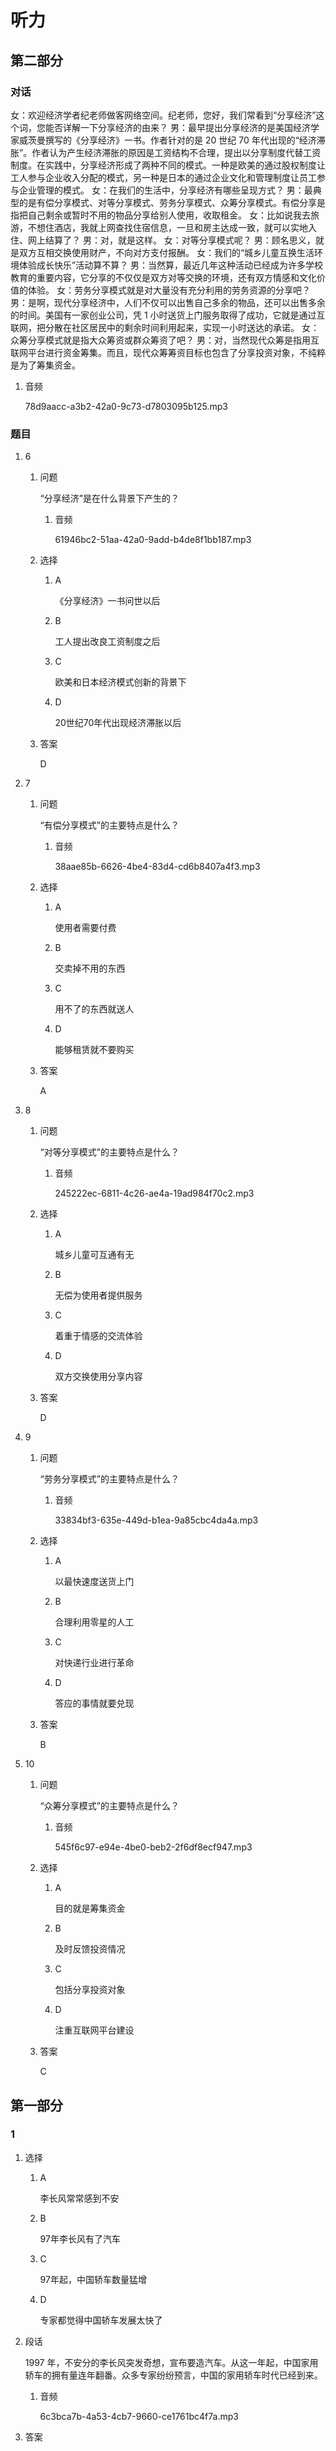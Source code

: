 * 听力

** 第二部分
:PROPERTIES:
:ID: cab7814a-fc4c-4f94-8f95-604e77f78054
:EXPORT-ID: 7304a4a2-efe6-4d8e-96dc-e419347c7a56
:END:

*** 对话

女：欢迎经济学者纪老师做客网络空间。纪老师，您好，我们常看到“分享经济”这个词，您能否详解一下分享经济的由来？
男：最早提出分享经济的是美国经济学家威茨曼撰写的《分享经济》一书。作者针对的是 20 世纪 70 年代出现的“经济滞胀”。作者认为产生经济滞胀的原因是工资结构不合理，提出以分享制度代替工资制度。在实践中，分享经济形成了两种不同的模式。一种是欧美的通过股权制度让工人参与企业收入分配的模式，另一种是日本的通过企业文化和管理制度让员工参与企业管理的模式。
女：在我们的生活中，分享经济有哪些呈现方式？
男：最典型的是有偿分享模式、对等分享模式、劳务分享模式、众筹分享模式。有偿分享是指把自己剩余或暂时不用的物品分享给别人使用，收取租金。
女：比如说我去旅游，不想住酒店，我就上网查找住宿信息，一旦和房主达成一致，就可以实地入住、网上结算了？
男：对，就是这样。
女：对等分享模式呢？
男：顾名思义，就是双方互相交换使用财产，不向对方支付报酬。
女：我们的“城乡儿童互换生活环境体验成长快乐”活动算不算？
男：当然算，最近几年这种活动已经成为许多学校教育的重要内容，它分享的不仅仅是双方对等交换的环境，还有双方情感和文化价值的体验。
女：劳务分享模式就是对大量没有充分利用的劳务资源的分享吧？
男：是啊，现代分享经济中，人们不仅可以出售自己多余的物品，还可以出售多余的时间。美国有一家创业公司，凭 1 小时送货上门服务取得了成功，它就是通过互联网，把分散在社区居民中的剩余时间利用起来，实现一小时送达的承诺。
女：众筹分享模式就是指大众筹资或群众筹资了吧？
男：对，当然现代众筹是指用互联网平台进行资金筹集。而且，现代众筹筹资目标也包含了分享投资对象，不纯粹是为了筹集资金。

**** 音频

78d9aacc-a3b2-42a0-9c73-d7803095b125.mp3

*** 题目

**** 6
:PROPERTIES:
:ID: 3d586efd-b24e-4852-8f81-ec4b50f7f0ee
:END:

***** 问题

“分享经济”是在什么背景下产生的？

****** 音频

61946bc2-51aa-42a0-9add-b4de8f1bb187.mp3

***** 选择

****** A

《分享经济》一书问世以后

****** B

工人提出改良工资制度之后

****** C

欧美和日本经济模式创新的背景下

****** D

 20世纪70年代出现经济滞胀以后

***** 答案

D

**** 7
:PROPERTIES:
:ID: 5b79f96e-540b-48cb-8f0b-df90fc7444b4
:END:

***** 问题

“有偿分享模式”的主要特点是什么？

****** 音频

38aae85b-6626-4be4-83d4-cd6b8407a4f3.mp3

***** 选择

****** A

使用者需要付费

****** B

交卖掉不用的东西

****** C

用不了的东西就送人

****** D

能够租赁就不要购买

***** 答案

A

**** 8
:PROPERTIES:
:ID: bc7dba9d-cf28-4d21-bd6c-3f28be05c4c4
:END:

***** 问题

“对等分享模式”的主要特点是什么？

****** 音频

245222ec-6811-4c26-ae4a-19ad984f70c2.mp3

***** 选择

****** A

城乡儿童可互通有无

****** B

无偿为使用者提供服务

****** C

着重于情感的交流体验

****** D

双方交换使用分享内容

***** 答案

D

**** 9
:PROPERTIES:
:ID: a7e76b4a-d831-4691-9329-9fa596ed0b8a
:END:

***** 问题

“劳务分享模式”的主要特点是什么？

****** 音频

33834bf3-635e-449d-b1ea-9a85cbc4da4a.mp3

***** 选择

****** A

以最快速度送货上门

****** B

合理利用零星的人工

****** C

对快递行业进行革命

****** D

答应的事情就要兑现

***** 答案

B

**** 10
:PROPERTIES:
:ID: 6aad0d78-c10f-4a09-a620-9910a8172eea
:END:

***** 问题

“众筹分享模式”的主要特点是什么？

****** 音频

545f6c97-e94e-4be0-beb2-2f6df8ecf947.mp3

***** 选择

****** A

目的就是筹集资金

****** B

及时反馈投资情况

****** C

包括分享投资对象

****** D

注重互联网平台建设

***** 答案

C

** 第一部分

*** 1
:PROPERTIES:
:ID: a2a53ab1-03c1-4437-8a16-e6b7a2765b17
:END:

**** 选择

***** A

李长风常常感到不安

***** B

97年李长风有了汽车

***** C

97年起，中国轿车数量猛增

***** D

专家都觉得中国轿车发展太快了

**** 段话

1997 年，不安分的李长风突发奇想，宣布要造汽车。从这一年起，中国家用轿车的拥有量连年翻番。众多专家纷纷预言，中国的家用轿车时代已经到来。

***** 音频

6c3bca7b-4a53-4cb7-9660-ce1761bc4f7a.mp3

**** 答案

C

*** 2
:PROPERTIES:
:ID: a2300d25-d4e4-4399-8857-b5aff50d4db2
:END:

**** 选择

***** A

生活中，常有企业出现问题

***** B

企业的股东们不会轻易抬脚走人

***** C

世界这么大，什么事都可能发生

***** D

“用脚投票“的情况生活中时有发生

**** 段话

在我们的现实生活中，“用脚投票”原理极其简单：你搞不好、不公平，我就走人。例如，当股东们发现经理没有把企业经营好，企业的资产有可能贬值时，他们就会抛售股票，从而与该企业脱离关系。

***** 音频

7ffcb013-c482-49d6-ba75-41c5c314a700.mp3

**** 答案

D

*** 3
:PROPERTIES:
:ID: b7354a7f-4eaa-494a-a27a-70eb6623db84
:END:

**** 选择

***** A

他有了空闲就去旅游

***** B

他正在进行旅游开发

***** C

风景好的地方就有人去

***** D

游客最在意吃住的质量

**** 段话

在着手进行休闲、观光方面的具体投资时，他发现：孤立的某一个娱乐项目难以吸引很多人，只有当一个地方风景优美、交通便利、饭店高档舒适、娱乐项目众多时，才可能吸引更多的游客。

***** 音频

68e69f78-ada9-43d8-a6be-ecee7d928e54.mp3

**** 答案

B

*** 4
:PROPERTIES:
:ID: 640d2733-f0e5-49c5-86b6-a7da442b6c89
:END:

**** 选择

***** A

排队是需要耐心的

***** B

买东西排队也是难免的

***** C

排队模型可以代替人排队

***** D

收款台闲置会造成成本上升

**** 段话

在超市，如果顾客结账需要排队等候很长时间，他们就会失去耐心，一走了之，但如果开设很多收款台却少有人光顾，则又会导致成本提高。“排队模型”就试图为这个问题找到一个最好的解决方案。

***** 音频

cf7e15ba-dd1c-4b46-80d4-7e62ff819eff.mp3

**** 答案

D

*** 5
:PROPERTIES:
:ID: 18e7ac1a-c22d-4850-8ef2-cf4bf4407be7
:END:

**** 选择

***** A

爱因斯坦的叔叔是一位数学家

***** B

叔叔给爱因斯坦出了一道难题

***** C

任何人在困难面前都难免动摇

***** D

爱因斯坦最后也没能证明定理

**** 段话

上中学时，爱因斯坦很喜欢数学。一次，叔叔给他讲了勾股定理的来历后，问爱因斯坦能不能试着证明它。爱因斯坦决定试一试。眼看着运算的草稿纸越积越厚，找到正确的证明方案却并非易事，但他没有动摇，二十多天后，他终于拿出了正确方案。

***** 音频

ddf2c5aa-3abc-4027-879a-a5b2559d0f68.mp3

**** 答案

B

** 第三部分

*** 11-13
:PROPERTIES:
:ID: 6ea3d4c3-f27a-49f2-a68b-d81819b0b00f
:EXPORT-ID: 7304a4a2-efe6-4d8e-96dc-e419347c7a56
:END:

**** 课文

在相当长的一段时间内，人们总爱用“大鱼吃小鱼”来形容市场竞争的残酷性，并似乎形成了约定俗成的共识。眼下，这种说法却悄然发生了改变。因为，当今已步入知识经济年代，市场瞬息万变，信息日新月异，思维迟钝、行动缓慢的大鱼未必吃得了头脑睿智、动作迅速的小鱼，所以出现了“快鱼吃慢鱼”的现象。其寓意是在强调随时调整思路适应市场变化的重要性，同时给做事一成不变、疏于创新的人敲响了警钟。事实上，不变意味着落后，落后就要挨打，照此下去，终究会被市场所淘汰。

***** 音频

3e2be162-73c1-4aff-a528-2ac6646d70cd.mp3

**** 题目

***** 11
:PROPERTIES:
:ID: c3915371-9b72-4981-aee8-98e87ff9c7f9
:END:

****** 选择

******* A

一种市场行为

******* B

一条普道真理

******* C

大鱼比小鱼受欢迎

******* D

市场竞争是残酷的

****** 问题

“大鱼吃小鱼”用来说明什么？

******* 音频

056f58f9-69b3-4ec5-b352-f352d5522fdc.mp3

****** 答案

D

***** 12
:PROPERTIES:
:ID: bb9f534a-dbfd-4df7-9d52-0c64f82e5e69
:END:

****** 选择

******* A

快鱼吃慢鱼

******* B

市场变化快

******* C

信息随时更新

******* D

知识胜过一切

****** 问题

如今的市场竞争出现了怎样的新现象？

******* 音频

db7b2704-ea18-4429-aa18-c414cfb4e8b2.mp3

****** 答案

A

***** 13
:PROPERTIES:
:ID: 14769115-fe1a-4e7e-b3fe-30984a33b3b4
:END:

****** 选择

******* A

财力雄厚

******* B

警惕性高

******* C

勇于创新

******* D

知识渊博

****** 问题

说话人认为市场竞争中的强者是什么样的？

******* 音频

4f312a95-cb70-4dec-829d-5609bb36901b.mp3

****** 答案

C

*** 14-17
:PROPERTIES:
:ID: 6bcaaaf9-2cba-4784-98ab-02d449f33f8c
:EXPORT-ID: 7304a4a2-efe6-4d8e-96dc-e419347c7a56
:END:

**** 课文

随着天气转暖，冰品、饮品市场又火了起来。冷柜里五颜六色的冰激凌款式繁多，有几年前风行起来的怀旧雪糕，也有好玩儿的新面孔，新款冰激凌包装纸上的猴子、兔子、小松鼠等动物形象保管能唤起你的无限童心，粽子雪糕外面再裹上一层巧克力的中外混搭口味，肯定能让男女老少个个胃口大开，商家对消费者的体贴从观感到口味，可谓无微不至。冰激凌产品正从原来较为单纯的降温、好吃，向健康和完美口感的市场需求转变。

论价格，也是高低档次都有，你要是嫌三四元的档次低，有 15 元的脆筒冰激凌，48 元的水果冰激凌，环保人士还可选择 60 元的环保盒装冰激凌。

中国已经成为全球最大的冰激凌市场。2015 年中国冰激凌销售总额为 393亿元，同比微增 0.66%，利润为 20.1 亿元，同比下跌超过 9%，这说明冷饮经营也绝非易事，虽然全年营收略有上升，但整个行业利润却有一定下滑。我们不禁会想到，在欣欣向荣背后，行业竞争正在加剧。

***** 音频

a336100f-072c-481b-99a5-338d17e4b065.mp3

**** 题目

***** 14
:PROPERTIES:
:ID: e060d0d4-5719-4526-9fb1-9079efe26ba8
:END:

****** 选择

******* A

怀旧雪糕

******* B

动物雪糕

******* C

粽子雪猩

******* D

巧克力雪糕

****** 问题

前几年市场上流行什么样的雪糕？

******* 音频

cf344939-9a66-403e-aca1-48f6e60cb907.mp3

****** 答案

A

***** 15
:PROPERTIES:
:ID: e599bc33-bf33-42d6-a585-13ab3b4c7017
:END:

****** 选择

******* A

好吃

******* B

降温

******* C

便宜

******* D

健康

****** 问题

如今消费者对冰激凌的需求是什么？

******* 音频

2faa3695-11cd-466c-be65-0daea11fb75b.mp3

****** 答案

D

***** 16
:PROPERTIES:
:ID: f33535f9-e3ae-4490-90d3-c7b6027ecb1a
:END:

****** 选择

******* A

脆筒冰激啧

******* B

水果冰激凌

******* C

有动物形象的冰激凄

******* D

环保盒装冰激凌

****** 问题

小学生最可能会选择哪种冰激凌？

******* 音频

d6a362ce-5f3f-4e32-814c-8ec0fd341fe4.mp3

****** 答案

C

***** 17
:PROPERTIES:
:ID: c49f1379-21b2-47c2-ac92-3c69b89437b7
:END:

****** 选择

******* A

中国人不喜欢吃冰激凌

******* B

冰激凌行业利润在下滑

******* C

冰激凌价格越来越合理

******* D

冰激凌吃多了容易上火

****** 问题

根据这段话，可以知道什么？

******* 音频

2bae3172-f3d1-44a1-a44a-dec9f4d52cb7.mp3

****** 答案

B

